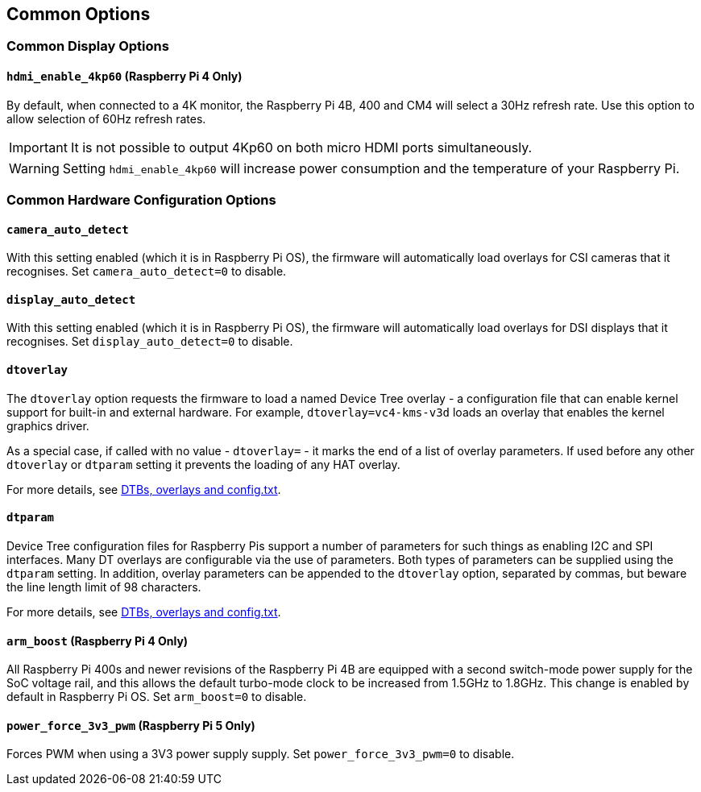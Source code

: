 == Common Options

=== Common Display Options

==== `hdmi_enable_4kp60` (Raspberry Pi 4 Only)

By default, when connected to a 4K monitor, the Raspberry Pi 4B, 400 and CM4 will select a 30Hz refresh rate. Use this option to allow selection of 60Hz refresh rates. 

IMPORTANT: It is not possible to output 4Kp60 on both micro HDMI ports simultaneously.

WARNING: Setting `hdmi_enable_4kp60` will increase power consumption and the temperature of your Raspberry Pi. 

=== Common Hardware Configuration Options

==== `camera_auto_detect`

With this setting enabled (which it is in Raspberry Pi OS), the firmware will automatically load overlays for CSI cameras that it recognises. Set `camera_auto_detect=0` to disable.

==== `display_auto_detect`

With this setting enabled (which it is in Raspberry Pi OS), the firmware will automatically load overlays for DSI displays that it recognises. Set `display_auto_detect=0` to disable.

==== `dtoverlay`

The `dtoverlay` option requests the firmware to load a named Device Tree overlay - a configuration file that can enable kernel support for built-in and external hardware. For example, `dtoverlay=vc4-kms-v3d` loads an overlay that enables the kernel graphics driver.

As a special case, if called with no value - `dtoverlay=` - it marks the end of a list of overlay parameters. If used before any other `dtoverlay` or `dtparam` setting it prevents the loading of any HAT overlay.

For more details, see xref:configuration.adoc#part3.1[DTBs, overlays and config.txt].

==== `dtparam`

Device Tree configuration files for Raspberry Pis support a number of parameters for such things as enabling I2C and SPI interfaces. Many DT overlays are configurable via the use of parameters. Both types of parameters can be supplied using the `dtparam` setting. In addition, overlay parameters can be appended to the `dtoverlay` option, separated by commas, but beware the line length limit of 98 characters.

For more details, see xref:configuration.adoc#part3.1[DTBs, overlays and config.txt].

==== `arm_boost` (Raspberry Pi 4 Only)

All Raspberry Pi 400s and newer revisions of the Raspberry Pi 4B are equipped with a second switch-mode power supply for the SoC voltage rail, and this allows the default turbo-mode clock to be increased from 1.5GHz to 1.8GHz. This change is enabled by default in Raspberry Pi OS. Set `arm_boost=0` to disable.

==== `power_force_3v3_pwm` (Raspberry Pi 5 Only)

Forces PWM when using a 3V3 power supply supply. Set `power_force_3v3_pwm=0` to disable.
